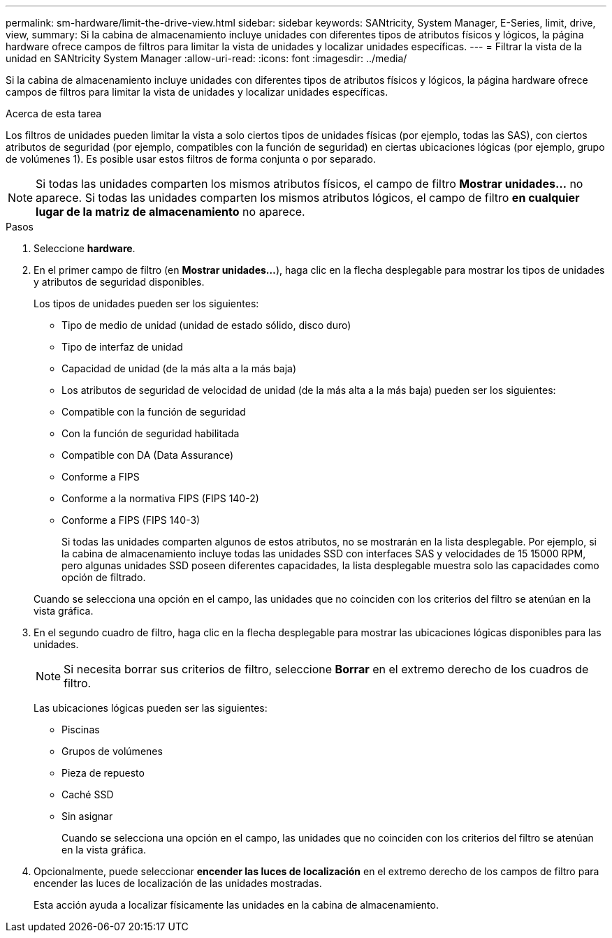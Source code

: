---
permalink: sm-hardware/limit-the-drive-view.html 
sidebar: sidebar 
keywords: SANtricity, System Manager, E-Series, limit, drive, view, 
summary: Si la cabina de almacenamiento incluye unidades con diferentes tipos de atributos físicos y lógicos, la página hardware ofrece campos de filtros para limitar la vista de unidades y localizar unidades específicas. 
---
= Filtrar la vista de la unidad en SANtricity System Manager
:allow-uri-read: 
:icons: font
:imagesdir: ../media/


[role="lead"]
Si la cabina de almacenamiento incluye unidades con diferentes tipos de atributos físicos y lógicos, la página hardware ofrece campos de filtros para limitar la vista de unidades y localizar unidades específicas.

.Acerca de esta tarea
Los filtros de unidades pueden limitar la vista a solo ciertos tipos de unidades físicas (por ejemplo, todas las SAS), con ciertos atributos de seguridad (por ejemplo, compatibles con la función de seguridad) en ciertas ubicaciones lógicas (por ejemplo, grupo de volúmenes 1). Es posible usar estos filtros de forma conjunta o por separado.

[NOTE]
====
Si todas las unidades comparten los mismos atributos físicos, el campo de filtro *Mostrar unidades...* no aparece. Si todas las unidades comparten los mismos atributos lógicos, el campo de filtro *en cualquier lugar de la matriz de almacenamiento* no aparece.

====
.Pasos
. Seleccione *hardware*.
. En el primer campo de filtro (en *Mostrar unidades...*), haga clic en la flecha desplegable para mostrar los tipos de unidades y atributos de seguridad disponibles.
+
Los tipos de unidades pueden ser los siguientes:

+
** Tipo de medio de unidad (unidad de estado sólido, disco duro)
** Tipo de interfaz de unidad
** Capacidad de unidad (de la más alta a la más baja)
** Los atributos de seguridad de velocidad de unidad (de la más alta a la más baja) pueden ser los siguientes:
** Compatible con la función de seguridad
** Con la función de seguridad habilitada
** Compatible con DA (Data Assurance)
** Conforme a FIPS
** Conforme a la normativa FIPS (FIPS 140-2)
** Conforme a FIPS (FIPS 140-3)
+
Si todas las unidades comparten algunos de estos atributos, no se mostrarán en la lista desplegable. Por ejemplo, si la cabina de almacenamiento incluye todas las unidades SSD con interfaces SAS y velocidades de 15 15000 RPM, pero algunas unidades SSD poseen diferentes capacidades, la lista desplegable muestra solo las capacidades como opción de filtrado.

+
Cuando se selecciona una opción en el campo, las unidades que no coinciden con los criterios del filtro se atenúan en la vista gráfica.



. En el segundo cuadro de filtro, haga clic en la flecha desplegable para mostrar las ubicaciones lógicas disponibles para las unidades.
+
[NOTE]
====
Si necesita borrar sus criterios de filtro, seleccione *Borrar* en el extremo derecho de los cuadros de filtro.

====
+
Las ubicaciones lógicas pueden ser las siguientes:

+
** Piscinas
** Grupos de volúmenes
** Pieza de repuesto
** Caché SSD
** Sin asignar
+
Cuando se selecciona una opción en el campo, las unidades que no coinciden con los criterios del filtro se atenúan en la vista gráfica.



. Opcionalmente, puede seleccionar *encender las luces de localización* en el extremo derecho de los campos de filtro para encender las luces de localización de las unidades mostradas.
+
Esta acción ayuda a localizar físicamente las unidades en la cabina de almacenamiento.


